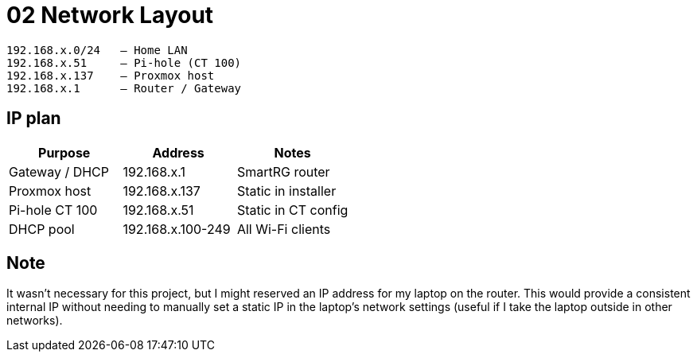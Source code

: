 = 02 Network Layout

----
192.168.x.0/24   – Home LAN  
192.168.x.51     – Pi-hole (CT 100)  
192.168.x.137    – Proxmox host  
192.168.x.1      – Router / Gateway
----

== IP plan

|===
|Purpose |Address |Notes

|Gateway / DHCP
|192.168.x.1
|SmartRG router

|Proxmox host
|192.168.x.137
|Static in installer

|Pi-hole CT 100
|192.168.x.51
|Static in CT config

|DHCP pool
|192.168.x.100-249
|All Wi-Fi clients
|===

== Note

It wasn't necessary for this project, but I might reserved an IP address for my laptop on the router.  
This would provide a consistent internal IP without needing to manually set a static IP in the laptop's network settings (useful if I take the laptop outside in other networks).
